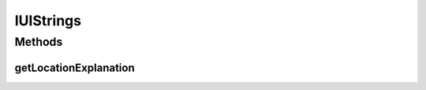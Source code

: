 .. _android-sdk-classes-iustrings:

IUIStrings
==========

.. java:package:: com.darts.sdk.client
   :noindex:

.. java:type:: public interface IUIStrings

   Created by jorgearimany on 19/4/17.

Methods
-------
getLocationExplanation
^^^^^^^^^^^^^^^^^^^^^^

.. java:method::  CharSequence getLocationExplanation(Context context)
   :outertype: IUIStrings

   Return a CharSequence explaining to the user why your app uses location and why permission should be granted. the returned value should be multilanguage aware.

   :param context: context to be used to access string resources
   :return: the message to be shown to the user when required in the correct language

